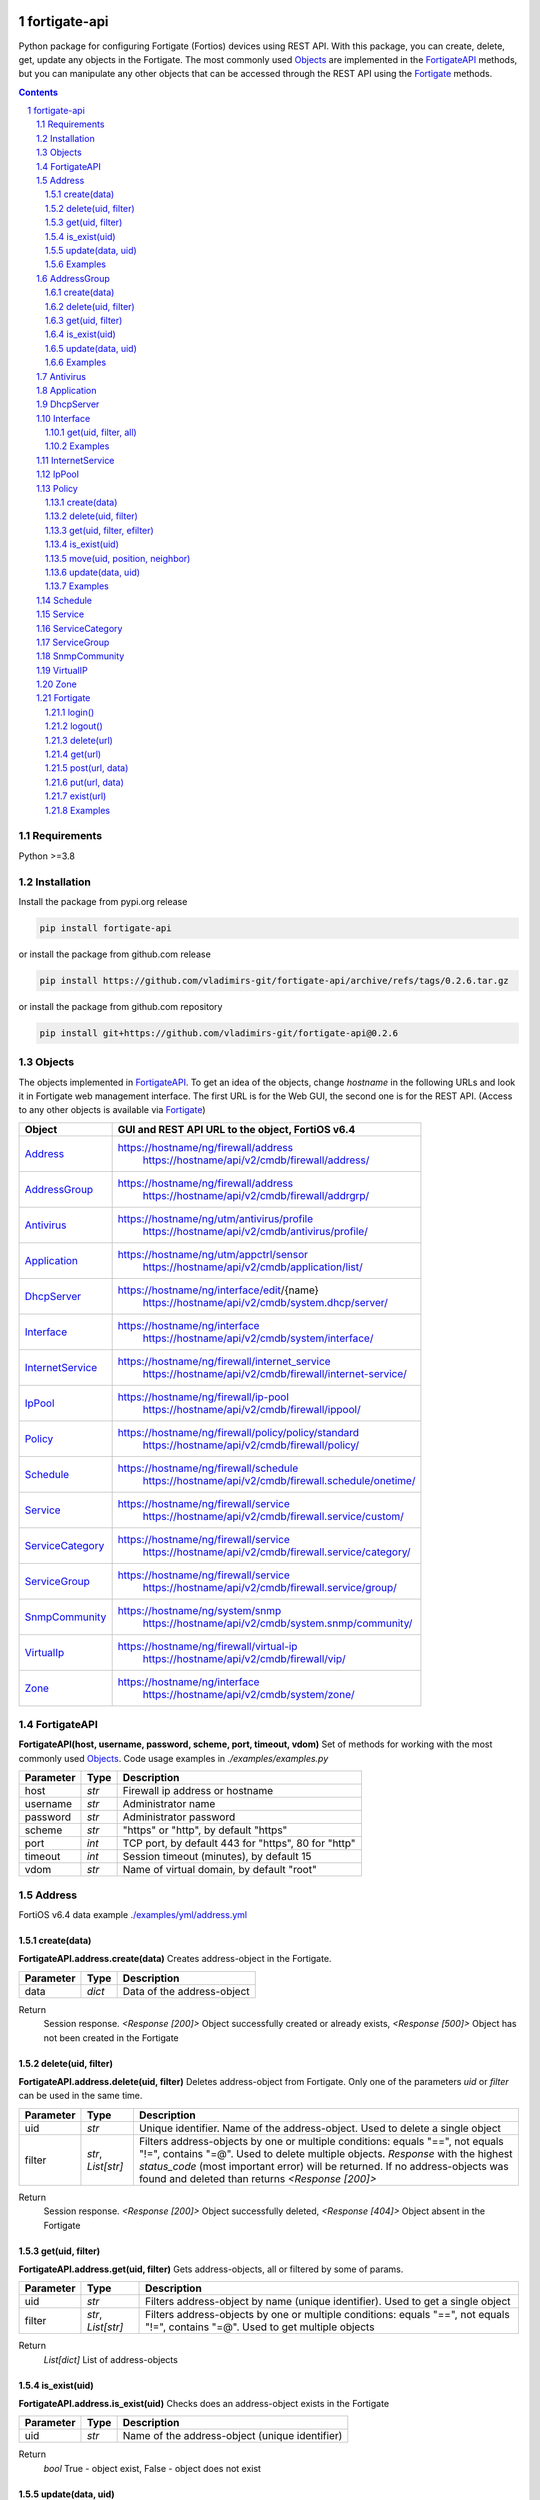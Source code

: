 

.. image:: https://img.shields.io/pypi/v/fortigate-api.svg
   :target: https://pypi.python.org/pypi/fortigate-api
.. image:: https://img.shields.io/pypi/pyversions/fortigate-api.svg
   :target: https://pypi.python.org/pypi/fortigate-api

fortigate-api
=============

Python package for configuring Fortigate (Fortios) devices using REST API.
With this package, you can create, delete, get, update any objects in the Fortigate.
The most commonly used `Objects`_ are implemented in the `FortigateAPI`_ methods, but you can
manipulate any other objects that can be accessed through the REST API using the `Fortigate`_ methods.

.. contents::

.. sectnum::


Requirements
------------

Python >=3.8


Installation
------------

Install the package from pypi.org release

.. code:: bash

    pip install fortigate-api

or install the package from github.com release

.. code:: bash

    pip install https://github.com/vladimirs-git/fortigate-api/archive/refs/tags/0.2.6.tar.gz

or install the package from github.com repository

.. code:: bash

    pip install git+https://github.com/vladimirs-git/fortigate-api@0.2.6


Objects
-------
The objects implemented in `FortigateAPI`_.
To get an idea of the objects, change *hostname* in the following URLs and
look it in Fortigate web management interface.
The first URL is for the Web GUI, the second one is for the REST API.
(Access to any other objects is available via `Fortigate`_)

=================== ================================================================================
Object              GUI and REST API URL to the object, FortiOS v6.4
=================== ================================================================================
`Address`_          https://hostname/ng/firewall/address
					https://hostname/api/v2/cmdb/firewall/address/
`AddressGroup`_     https://hostname/ng/firewall/address
					https://hostname/api/v2/cmdb/firewall/addrgrp/
`Antivirus`_        https://hostname/ng/utm/antivirus/profile
					https://hostname/api/v2/cmdb/antivirus/profile/
`Application`_      https://hostname/ng/utm/appctrl/sensor
					https://hostname/api/v2/cmdb/application/list/
`DhcpServer`_       https://hostname/ng/interface/edit/{name}
					https://hostname/api/v2/cmdb/system.dhcp/server/
`Interface`_        https://hostname/ng/interface
					https://hostname/api/v2/cmdb/system/interface/
`InternetService`_  https://hostname/ng/firewall/internet_service
					https://hostname/api/v2/cmdb/firewall/internet-service/
`IpPool`_           https://hostname/ng/firewall/ip-pool
					https://hostname/api/v2/cmdb/firewall/ippool/
`Policy`_           https://hostname/ng/firewall/policy/policy/standard
					https://hostname/api/v2/cmdb/firewall/policy/
`Schedule`_         https://hostname/ng/firewall/schedule
					https://hostname/api/v2/cmdb/firewall.schedule/onetime/
`Service`_          https://hostname/ng/firewall/service
					https://hostname/api/v2/cmdb/firewall.service/custom/
`ServiceCategory`_  https://hostname/ng/firewall/service
					https://hostname/api/v2/cmdb/firewall.service/category/
`ServiceGroup`_     https://hostname/ng/firewall/service
					https://hostname/api/v2/cmdb/firewall.service/group/
`SnmpCommunity`_    https://hostname/ng/system/snmp
					https://hostname/api/v2/cmdb/system.snmp/community/
`VirtualIp`_        https://hostname/ng/firewall/virtual-ip
					https://hostname/api/v2/cmdb/firewall/vip/
`Zone`_             https://hostname/ng/interface
					https://hostname/api/v2/cmdb/system/zone/
=================== ================================================================================


FortigateAPI
------------
**FortigateAPI(host, username, password, scheme, port, timeout, vdom)**
Set of methods for working with the most commonly used `Objects`_.
Code usage examples in *./examples/examples.py*

=============== ======= ============================================================================
Parameter        Type    Description
=============== ======= ============================================================================
host            *str*   Firewall ip address or hostname
username        *str*   Administrator name
password        *str*   Administrator password
scheme          *str*   "https" or "http", by default "https"
port            *int*   TCP port, by default 443 for "https", 80 for "http"
timeout         *int*   Session timeout (minutes), by default 15
vdom            *str*   Name of virtual domain, by default "root"
=============== ======= ============================================================================



Address
-------
FortiOS v6.4 data example `./examples/yml/address.yml`_


create(data)
............
**FortigateAPI.address.create(data)**
Creates address-object in the Fortigate.

=============== ======= ============================================================================
Parameter       Type    Description
=============== ======= ============================================================================
data            *dict*  Data of the address-object
=============== ======= ============================================================================

Return
	Session response. *<Response [200]>* Object successfully created or already exists, *<Response [500]>* Object has not been created in the Fortigate


delete(uid, filter)
...................
**FortigateAPI.address.delete(uid, filter)**
Deletes address-object from Fortigate.
Only one of the parameters *uid* or *filter* can be used in the same time.

=============== =================== ================================================================
Parameter       Type                Description
=============== =================== ================================================================
uid             *str*               Unique identifier. Name of the address-object. Used to delete a single object
filter          *str*, *List[str]*  Filters address-objects by one or multiple conditions: equals "==", not equals "!=", contains "=@". Used to delete multiple objects. *Response* with the highest *status_code* (most important error) will be returned. If no address-objects was found and deleted than returns *<Response [200]>*
=============== =================== ================================================================

Return
	Session response. *<Response [200]>* Object successfully deleted, *<Response [404]>* Object absent in the Fortigate


get(uid, filter)
................
**FortigateAPI.address.get(uid, filter)**
Gets address-objects, all or filtered by some of params.

=============== =================== ================================================================
Parameter       Type                Description
=============== =================== ================================================================
uid             *str*               Filters address-object by name (unique identifier). Used to get a single object
filter          *str*, *List[str]*  Filters address-objects by one or multiple conditions: equals "==", not equals "!=", contains "=@". Used to get multiple objects
=============== =================== ================================================================

Return
    *List[dict]* List of address-objects


is_exist(uid)
.............
**FortigateAPI.address.is_exist(uid)**
Checks does an address-object exists in the Fortigate

=============== ======= ============================================================================
Parameter       Type    Description
=============== ======= ============================================================================
uid             *str*   Name of the address-object (unique identifier)
=============== ======= ============================================================================

Return
    *bool* True - object exist, False - object does not exist


update(data, uid)
.................
**FortigateAPI.address.update(data, uid)**
Updates address-object in the Fortigate

=============== ======= ============================================================================
Parameter       Type    Description
=============== ======= ============================================================================
data            *dict*  Data of the address-object
uid             *str*   Name of the address-object, taken from the `uid` parameter or from data["name"]
=============== ======= ============================================================================

Return
    Session response. *<Response [200]>* Object successfully updated, *<Response [404]>* Object has not been updated


Examples
........
Examples Address `./examples/address.py`_

- Creates address in the Fortigate
- Gets all addresses from Fortigate
- Gets filtered address by name (unique identifier)
- Filters address by operator *equals* "=="
- Filters address by operator *contains* "=@"
- Filters address by operator *not equals* "!="
- Updates address data in the Fortigate
- Checks for presence of address in the Fortigate
- Deletes address from Fortigate by name
- Deletes addresses from Fortigate by filter
- Checks for absence of address in the Fortigate

.. code:: python

    from pprint import pprint

    from fortigate_api import FortigateAPI

    fgt = FortigateAPI(host="host", username="username", password="password")
    fgt.login()

    # Create Address
    data = {"name": "ADDRESS",
            "obj-type": "ip",
            "subnet": "127.0.0.100 255.255.255.252",
            "type": "ipmask"}
    response = fgt.address.create(data=data)
    print("address.create", response)  # address.create <Response [200]>

    print("\nGets all addresses from Fortigate")
    addresses = fgt.address.get()
    print(f"addresses count={len(addresses)}")  # addresses count=1727

    print("\nGets filtered address by name (unique identifier)")
    addresses = fgt.address.get(uid="ADDRESS")
    pprint(addresses)
    #  [{"comment": "",
    #    "name": "ADDRESS",
    #    "subnet": "127.0.0.100 255.255.255.252",
    #    "uuid": "a386e4b0-d6cb-51ec-1e28-01e0bc0de43c",
    #    ...
    #    }]

    print("\nFilters address by operator equals \"==\"")
    addresses = fgt.address.get(filter="name==ADDRESS")
    print(f"addresses count={len(addresses)}")  # addresses count=1

    print("\nFilters address by operator contains \"=@\"")
    addresses = fgt.address.get(filter="subnet=@127.0")
    print(f"addresses count={len(addresses)}")  # addresses count=4

    print("\nFilters address by operator not equals \"!=\"")
    addresses = fgt.address.get(filter="name!=ADDRESS")
    print(f"addresses count={len(addresses)}")  # addresses count=1726

    print("\nFilters address by multiple conditions")
    addresses = fgt.address.get(filter=["subnet=@127.0", "type==ipmask"])
    print(f"addresses count={len(addresses)}")  # addresses count=1

    print("\nUpdates address data in the Fortigate")
    data = dict(name="ADDRESS", subnet="127.0.0.255 255.255.255.255", color=6)
    response = fgt.address.update(uid="ADDRESS", data=data)
    print("address.update", response, response.ok)  # address.update <Response [200]> True

    print("\nChecks for presence of address in the Fortigate")
    response = fgt.address.is_exist(uid="ADDRESS")
    print("address.is_exist", response)  # address.is_exist True

    print("\nDeletes address from Fortigate by name")
    response = fgt.address.delete(uid="ADDRESS")
    print("address.delete", response, response.ok)  # address.delete <Response [200]> True

    print("\nDeletes addresses: ADDRESS, FIREWALL_AUTH_PORTAL_ADDRESS from Fortigate by filter. "
          "Returns <Response [500]> because FIREWALL_AUTH_PORTAL_ADDRESS cannot be deleted")
    response = fgt.address.delete(filter="name=@ADDRESS")
    print("address.delete", response, response.ok)  # address.delete <Response [500]> False

    print("\nChecks for absence of address in the Fortigate")
    response = fgt.address.is_exist(uid="ADDRESS")
    print("address.is_exist", response)  # address.is_exist False

    fgt.logout()



AddressGroup
------------
FortiOS v6.4 data example `./examples/yml/address_group.yml`_


create(data)
............
**FortigateAPI.address_group.create(data)**
Creates address-group-object in the Fortigate

=============== ======= ============================================================================
Parameter       Type    Description
=============== ======= ============================================================================
data            *dict*  Data of the address-group-object
=============== ======= ============================================================================

Return
    Session response. *<Response [200]>* Object successfully created or already exists, *<Response [500]>* Object has not been created in the Fortigate


delete(uid, filter)
...................
**FortigateAPI.address_group.delete(uid, filter)**
Deletes address-group-object from Fortigate
Only one of the parameters *uid* or *filter* can be used in the same time.

=============== =================== ================================================================
Parameter       Type                Description
=============== =================== ================================================================
uid             *str*               Name of the address-group-object (unique identifier). Used to delete a single object
filter          *str*, *List[str]*  Filters address-group-objects by one or multiple conditions: equals "==", not equals "!=", contains "=@". Used to delete multiple objects. *Response* with the highest *status_code* (most important error) will be returned. If no address-objects was found and deleted than returns *<Response [200]>*
=============== =================== ================================================================

Return
    Session response. *<Response [200]>* Object successfully deleted, *<Response [404]>* Object absent in the Fortigate


get(uid, filter)
................
**FortigateAPI.address_group.get(uid, filter)**
Gets address-group-objects, all or filtered by some of params.

=============== =================== ================================================================
Parameter       Type                Description
=============== =================== ================================================================
uid             *str*               Filters address-group-object by name (unique identifier). Used to get a single object
filter          *str*, *List[str]*  Filters address-group-objects by one or multiple conditions: equals "==", not equals "!=", contains "=@". Used to get multiple objects
=============== =================== ================================================================

Return
    *List[dict]* List of address-group-objects


is_exist(uid)
.............
**FortigateAPI.address_group.is_exist(uid)**
Checks does an address-group-object exists in the Fortigate

=============== ======= ============================================================================
Parameter       Type    Description
=============== ======= ============================================================================
uid             *str*   Name of the address-group-object (unique identifier)
=============== ======= ============================================================================

Return
    *bool* True - object exist, False - object does not exist


update(data, uid)
.................
**FortigateAPI.address_group.update(data, uid)**
Updates address-group-object in the Fortigate

=============== ======= ============================================================================
Parameter       Type    Description
=============== ======= ============================================================================
data            *dict*  Data of the address-group-object
uid             *str*   Name of the address-group-object, taken from the `uid` parameter or from data["name"]
=============== ======= ============================================================================

Return
    Session response. *<Response [200]>* Object successfully updated, *<Response [404]>* Object has not been updated


Examples
........
Examples AddressGroup `./examples/address_group.py`_

- Creates address-group in the Fortigate
- Gets all address-groups from Fortigate
- Gets filtered address-group by name (unique identifier)
- Filters address-group by operator *equals* "=="
- Filters address-group by operator *contains* "=@"
- Filters address-group by operator *not equals* "!="
- Updates address-group data in the Fortigate
- Checks for presence of address-group in the Fortigate
- Deletes address-group from Fortigate by name
- Deletes address-groups from Fortigate by filter
- Checks for absence of address-group in the Fortigate

.. code:: python

    from pprint import pprint

    from fortigate_api import FortigateAPI

    fgt = FortigateAPI(host="host", username="username", password="password")
    fgt.login()

    print("\nCreates address and address-group in the Fortigate")
    data = {"name": "ADDRESS",
            "obj-type": "ip",
            "subnet": "127.0.0.100 255.255.255.255",
            "type": "ipmask"}
    response = fgt.address.create(data=data)
    print("address.create", response)  # address.create <Response [200]>
    data = {"name": "ADDR_GROUP", "member": [{"name": "ADDRESS"}]}
    response = fgt.address_group.create(data=data)
    print("address_group.creat", response)  # address_group.creat <Response [200]>

    print("\nGets all address-groups from Fortigate")
    address_groups = fgt.address_group.get()
    print(f"address_groups count={len(address_groups)}")  # address_groups count=115

    print("\nGets filtered address_group by name (unique identifier)")
    address_groups = fgt.address_group.get(uid="ADDR_GROUP")
    pprint(address_groups)
    #  [{"comment": "",
    #    "name": "ADDR_GROUP",
    #    "member": [{"name": "ADDRESS", "q_origin_key": "ADDRESS"}],
    #    "uuid": "d346aeca-d76a-51ec-7005-541cf3b816f5",
    #    ...
    #    }]

    print("\nFilters address_group by operator equals \"==\"")
    address_groups = fgt.address_group.get(filter="name==ADDR_GROUP")
    print(f"address_groups count={len(address_groups)}")  # address_groups count=1

    print("\nFilters address_group by operator contains \"=@\"")
    address_groups = fgt.address_group.get(filter="name=@MS")
    print("address_groups count", len(address_groups))  # address_groups count 6

    print("\nFilters address_group by operator not equals \"!=\"")
    address_groups = fgt.address_group.get(filter="name!=ADDR_GROUP")
    print(f"address_groups count={len(address_groups)}")  # address_groups count=114

    print("\nFilters address_group by multiple conditions")
    address_groups = fgt.address_group.get(filter=["name=@MS", "color==6"])
    print(f"address_groups count={len(address_groups)}")  # address_groups count=2

    print("\nUpdates address_group data in the Fortigate")
    data = dict(name="ADDR_GROUP", color=6)
    response = fgt.address_group.update(uid="ADDR_GROUP", data=data)
    print("address_group.update", response)  # address_group.update <Response [200]>

    print("\nChecks for presence of address_group in the Fortigate")
    response = fgt.address_group.is_exist(uid="ADDR_GROUP")
    print("address_group.is_exist", response)  # address_group.is_exist True

    print("\nDeletes address_group from Fortigate by name")
    response = fgt.address_group.delete(uid="ADDR_GROUP")
    print("address_group.delete", response)  # address_group.delete <Response [200]>

    print("\nDeletes address_groups by filter by filter")
    response = fgt.address_group.delete(filter="name=@ADDR_GROUP")
    print("address_group.delete", response)  # address_group.delete <Response [200]>

    print("\nDeletes address object")
    response = fgt.address.delete(uid="ADDRESS")
    print("address.delete", response)  # address.delete <Response [200]>

    print("\nChecks for absence of address_group in the Fortigate")
    response = fgt.address_group.is_exist(uid="ADDR_GROUP")
    print("address_group.is_exist", response)  # address_group.is_exist False

    fgt.logout()



Antivirus
---------
**Antivirus** object has the same parameters and methods as `Address`_

FortiOS v6.4 data example `./examples/yml/antivirus.yml`_

**FortigateAPI.antivirus.create(data)**

**FortigateAPI.antivirus.delete(uid, filter)**

**FortigateAPI.antivirus.get(uid, filter)**

**FortigateAPI.antivirus.is_exist(uid)**

**FortigateAPI.antivirus.update(data, uid)**



Application
-----------
**Application** object has the same parameters and methods as `Address`_

FortiOS v6.4 data example `./examples/yml/application.yml`_

**FortigateAPI.application.create(data)**

**FortigateAPI.application.delete(uid, filter)**

**FortigateAPI.application.get(uid, filter)**

**FortigateAPI.application.is_exist(uid)**

**FortigateAPI.antivirus.update(data, uid)**



DhcpServer
----------
**DhcpServer** object has the same parameters and methods as `Address`_

FortiOS v6.4 data example `./examples/yml/dhcp_server.yml`_

**FortigateAPI.dhcp_server.create(data)** Note, in Fortigate is possible to create multiple DHCP servers with the same settings, you need control duplicates

**FortigateAPI.dhcp_server.delete(uid, filter)**

**FortigateAPI.dhcp_server.get(uid, filter)**

**FortigateAPI.dhcp_server.is_exist(uid)**

**FortigateAPI.dhcp_server.update(data, uid)**

Examples `./examples/dhcp_server.py`_



Interface
---------
**Interface** object has the same parameters and methods as `Address`_

FortiOS v6.4 data example `./examples/yml/interface.yml`_

**FortigateAPI.interface.create(data)**

**FortigateAPI.interface.delete(uid, filter)**

get(uid, filter, all)
.....................
**FortigateAPI.interface.get(uid, filter, all)**
Gets interface-objects in specified vdom, all or filtered by some of params.

=============== =================== ================================================================
Parameter       Type                Description
=============== =================== ================================================================
uid             *str*               Filters address-object by name (unique identifier). Used to get a single object
filter          *str*, *List[str]*  Filters address-objects by one or multiple conditions: equals "==", not equals "!=", contains "=@". Used to get multiple objects
all             *bool*              Gets all interface-objects from all vdom
=============== =================== ================================================================

Return
    *List[dict]* List of interface-objects

**FortigateAPI.interface.is_exist(uid)**

**FortigateAPI.interface.update(data, uid)**


Examples
........
Examples Interface `./examples/interface.py`_

- Gets all interfaces in vdom "root" from Fortigate
- Gets filtered interface by name (unique identifier)
- Filters interface by operator *equals* "=="
- Filters interface by operator contains "=@"
- Filters interface by operator *not equals* "!="
- Filters interface by multiple conditions
- Updates interface data in the Fortigate
- Checks for presence of interface in the Fortigate
- Gets all interfaces in vdom "VDOM"

.. code:: python

    from pprint import pprint

    from fortigate_api import FortigateAPI

    fgt = FortigateAPI(host="host", username="username", password="password")
    fgt.login()

    print("\nGets all interfaces in vdom \"root\" from Fortigate")
    interfaces = fgt.interface.get()
    print(f"interfaces count={len(interfaces)}")  # interfaces count=21

    print("\nGets filtered interface by name (unique identifier)")
    interfaces = fgt.interface.get(uid="dmz")
    pprint(interfaces)
    #  [{"name": "dmz",
    #    "ip": "0.0.0.0 0.0.0.0",
    #    ...
    #    }]

    print("\nFilters interface by operator equals \"==\"")
    interfaces = fgt.interface.get(filter="name==dmz")
    print(f"interfaces count={len(interfaces)}")  # interfaces count=1

    print("\nFilters interface by operator contains \"=@\"")
    interfaces = fgt.interface.get(filter="name=@wan")
    print(f"interfaces count={len(interfaces)}")  # interfaces count=2

    print("\nFilters interface by operator not equals \"!=\"")
    interfaces = fgt.interface.get(filter="name!=dmz")
    print(f"interfaces count={len(interfaces)}")  # interfaces count=20

    print("\nFilters interface by multiple conditions")
    interfaces = fgt.interface.get(filter=["allowaccess=@ping", "detectprotocol==ping"])
    print(f"interfaces count={len(interfaces)}")  # interfaces count=8

    print("\nUpdates interface data in the Fortigate")
    data = dict(name="dmz", description="dmz")
    response = fgt.interface.update(uid="dmz", data=data)
    print("interface.update", response)  # interface.update <Response [200]>

    print("\nChecks for presence of interface in the Fortigate")
    response = fgt.interface.is_exist(uid="dmz")
    print("interface.is_exist", response)  # interface.is_exist True

    print("\nChanges virtual domain to \"VDOM\" and gets all interfaces inside this vdom")
    fgt.fgt.vdom = "VDOM"
    print(f"{fgt!r}")  # Fortigate(host='host', username='username', password='********', vdom='VDOM')
    print(fgt.vdom)  # VDOM
    interfaces = fgt.interface.get()
    print(f"interfaces count={len(interfaces)}")  # interfaces count=0

    print("\nChanges virtual domain to \"root\"")
    fgt.vdom = "root"
    print(f"{fgt!r}")  # Fortigate(host='host', username='username', password='********')
    print(fgt.vdom)  # root

    fgt.logout()



InternetService
---------------
**InternetService** object has the same parameters and methods as `Address`_

FortiOS v6.4 data example `./examples/yml/internet_service.yml`_

**FortigateAPI.internet_service.create(data)**

**FortigateAPI.internet_service.delete(uid, filter)**

**FortigateAPI.internet_service.get(uid, filter)**

**FortigateAPI.internet_service.is_exist(uid)**

**FortigateAPI.internet_service.update(data, uid)**



IpPool
------
**IpPool** object has the same parameters and methods as `Address`_

FortiOS v6.4 data example `./examples/yml/ip_pool.yml`_

**FortigateAPI.ip_pool.create(data)**

**FortigateAPI.ip_pool.delete(uid, filter)**

**FortigateAPI.ip_pool.get(uid, filter)**

**FortigateAPI.ip_pool.is_exist(uid)**

**FortigateAPI.ip_pool.update(data, uid)**



Policy
------
FortiOS v6.4 data example `./examples/yml/policy.yml`_

create(data)
............
**FortigateAPI.policy.create(data)**
Creates policy-object in the Fortigate

=============== ======= ============================================================================
Parameter       Type    Description
=============== ======= ============================================================================
data            *dict*  Data of the policy-object
=============== ======= ============================================================================

Return
    Session response. *<Response [200]>* Object successfully created or already exists, *<Response [500]>* Object has not been created in the Fortigate


delete(uid, filter)
...................
Deletes policy-object from Fortigate
Only one of the parameters *uid* or *filter* can be used in the same time.

=============== =================== ================================================================
Parameter       Type                Description
=============== =================== ================================================================
uid             *str*, *int*        Identifier of the policy-object. Used to delete a single object
filter          *str*, *List[str]*  Filters policy-objects by one or multiple conditions: equals "==", not equals "!=", contains "=@". Used to delete multiple objects. *Response* with the highest *status_code* (most important error) will be returned. If no address-objects was found and deleted than returns *<Response [200]>*
=============== =================== ================================================================

Return
    Session response. *<Response [200]>* Object successfully deleted, *<Response [404]>* Object absent in the Fortigate


get(uid, filter, efilter)
.........................
**FortigateAPI.policy.get(uid, filter)**
Gets policy-objects, all or filtered by some of params.
Only one of the parameters *uid* or *filter* can be used in the same time.
The parameter *efilter* can be combined with "srcaddr", "srcaddr", *filter*

=============== =================== ================================================================
Parameter       Type                Description
=============== =================== ================================================================
uid             *str*, *int*        Filters policy-object by policyid (unique identifier). Used to get a single object
filter          *str*, *List[str]*  Filters policy-objects by one or multiple conditions: equals "==", not equals "!=", contains "=@". Used to get multiple objects
efilter         *str*, *List[str]*  Extended filter: "srcaddr", "dstaddr" by condition: equals "==", not equals "!=",  supernets ">=", subnets "<=". Using this option, you can search for rules by subnets and supernets that are configured in Addresses and AddressGroups. See the examples for details.
=============== =================== ================================================================

Return
    *List[dict]* List of policy-objects

is_exist(uid)
.............
**FortigateAPI.policy.is_exist(uid)** Checks does an policy-object exists in the Fortigate

=============== =================== ================================================================
Parameter       Type                Description
=============== =================== ================================================================
uid             *str*, *int*        Identifier of the policy-object
=============== =================== ================================================================

Return
    *bool* True - object exist, False - object does not exist

move(uid, position, neighbor)
.............................
**FortigateAPI.policy.move(uid, position, neighbor)** Move policy to before/after other neighbor-policy

=============== =================== ================================================================
Parameter       Type                Description
=============== =================== ================================================================
uid             *str*, *int*        Identifier of policy being moved
position        *str*               "before" or "after" neighbor
neighbor        *str*, *int*        Policy will be moved near to this neighbor-policy
=============== =================== ================================================================

Return
    Session response. *<Response [200]>* Policy successfully moved, *<Response [500]>* Policy has not been moved

update(data, uid)
.................
**FortigateAPI.policy.update(data, uid)** Updates policy-object in the Fortigate

=============== ======= ============================================================================
Parameter       Type    Description
=============== ======= ============================================================================
data            *dict*  Data of the policy-object
uid             *int*   Policyid of the policy-object, taken from the `uid` parameter or from data["policyid"]
=============== ======= ============================================================================

Return
    Session response. *<Response [200]>* Object successfully updated, *<Response [404]>* Object has not been updated

Examples
........
Examples Policy `./examples/policy.py`_

- Creates policy in the Fortigate
- Gets all policies from Fortigate
- Gets filtered policy by policyid (unique identifier)
- Filters policies by name, by operator *equals* "=="
- Filters policies by operator *contains* "=@"
- Filters policies by operator *not equals* "!="
- Updates policy data in the Fortigate
- Checks for presence of policy in the Fortigate
- Gets all policies with destination address == "192.168.1.2/32"
- Deletes policy from Fortigate by policyid (unique identifier)
- Deletes policies from Fortigate by filter (by name)
- Checks for absence of policy in the Fortigate

.. code:: python

    from pprint import pprint

    from fortigate_api import FortigateAPI

    fgt = FortigateAPI(host="host", username="username", password="password")
    fgt.login()

    print("\nCreates policy in the Fortigate")
    data = dict(
        name="POLICY",
        status="enable",
        action="accept",
        srcintf=[{"name": "any"}],
        dstintf=[{"name": "any"}],
        srcaddr=[{"name": "all"}],
        dstaddr=[{"name": "all"}],
        service=[{"name": "ALL"}],
        schedule="always",
    )
    response = fgt.policy.create(data=data)
    print("policy.create", response)  # policy.create <Response [200]>

    print("\nGets all policies from Fortigate")
    policies = fgt.policy.get()
    print(f"policies count={len(policies)}")  # policies count=244

    print("\nGets filtered policy by policyid (unique identifier)")
    policies = fgt.policy.get(uid="POLICY")
    pprint(policies)
    #  [{"name": "POLICY",
    #    "policyid": 323,
    #    "uuid": "521390dc-d771-51ec-9dc2-32467e1bc561",
    #    ...
    #    }]

    print("\nFilters policies by name, by operator equals \"==\"")
    policies = fgt.policy.get(filter="name==POLICY")
    print(f"policies count={len(policies)}")  # policies count=1
    policyid = policies[0]["policyid"]
    print("policyid", policyid)  # policyid 323

    print("\nFilters policies by operator contains \"=@\"")
    policies = fgt.policy.get(filter="name=@POL")
    print(f"policies count={len(policies)}")  # policies count=6

    print("\nFilters policies by operator not equals \"!=\"")
    policies = fgt.policy.get(filter="name!=POLICY")
    print(f"policies count={len(policies)}")  # policies count=243

    print("\nFilters policies by multiple conditions")
    policies = fgt.policy.get(filter=["name=@POL", "color==6"])
    print(f"policies count={len(policies)}")  # policies count=2

    print("\nUpdates policy data in the Fortigate")
    data = dict(policyid=policyid, status="disable")
    response = fgt.policy.update(uid="POLICY", data=data)
    print("policy.update", response)  # policy.update <Response [200]>

    print("\nChecks for presence of policy in the Fortigate")
    response = fgt.policy.is_exist(uid=policyid)
    print("policy.is_exist", response)  # policy.is_exist True

    print("\nGets all policies with destination address == \"192.168.1.2/32\"")
    policies = []
    addresses = fgt.address.get(filter="subnet==192.168.1.2 255.255.255.255")
    for policy in fgt.policy.get():
        dstaddr = [d["name"] for d in policy["dstaddr"]]
        for address in addresses:
            if address["name"] in dstaddr:
                policies.append(policy)
    print(f"policies count={len(policies)}")  # policies count=2

    print("\nMoves policy to top")
    neighbor = fgt.policy.get()[0]
    response = fgt.policy.move(uid=policyid, position="before", neighbor=neighbor["policyid"])
    print("policy.move", response, response.ok)  # policy.move <Response [200]> False

    print("\nDeletes policy from Fortigate by policyid (unique identifier)")
    response = fgt.policy.delete(uid=policyid)
    print("policy.delete", response, response.ok)  # policy.delete <Response [200]> True

    print("\nDeletes policies from Fortigate by filter (by name)")
    response = fgt.policy.delete(filter="name==POLICY")
    print("policy.delete", response, response.ok)  # policy.delete <Response [200]> True

    print("\nChecks for absence of policy in the Fortigate")
    response = fgt.policy.is_exist(uid=policyid)
    print("policy.is_exist", response)  # policy.is_exist False

    fgt.logout()


Examples Policy Extended Filter `./examples/policy_extended_filter.py`_

- Gets the rules where source prefix is equals 127.0.1.0/30
- Gets the rules where source prefix is not equals 127.0.1.0/30
- Gets the rules where source addresses are in subnets of 127.0.1.0/24
- Gets the rules where source prefixes are supernets of address 127.0.1.1/32
- Gets the rules where source prefix are equals 127.0.1.0/30 and destination prefix are equals 127.0.2.0/30
- Delete policy, address-group, addresses from Fortigate (order is important)

.. code:: python

    from pprint import pprint

    from fortigate_api import FortigateAPI, Fortigate

    fgt = FortigateAPI(host="host", username="username", password="password")
    fgt.login()

    print("\nCreates address and address_group in the Fortigate")
    data = {"name": "ADDRESS1",
            "obj-type": "ip",
            "subnet": "127.0.1.0 255.255.255.252",
            "type": "ipmask"}
    response = fgt.address.create(data=data)
    print("address.create", response)  # post <Response [200]>
    data = {"name": "ADDRESS2",
            "obj-type": "ip",
            "subnet": "127.0.2.0 255.255.255.252",
            "type": "ipmask"}
    response = fgt.address.create(data=data)
    print("address.create", response)  # post <Response [200]>
    data = {"name": "ADDR_GROUP", "member": [{"name": "ADDRESS2"}]}
    response = fgt.address_group.create(data=data)
    print("address_group.create", response)  # post <Response [200]>

    print("\nCreates policy in the Fortigate")
    data = dict(
        name="POLICY",
        status="enable",
        action="accept",
        srcintf=[{"name": "any"}],
        dstintf=[{"name": "any"}],
        srcaddr=[{"name": "ADDRESS1"}],
        dstaddr=[{"name": "ADDR_GROUP"}],
        service=[{"name": "ALL"}],
        schedule="always",
    )
    response = fgt.policy.create(data=data)
    print("policy.create", response)  # post <Response [200]>

    print("\nGets the rules where source prefix is equals 127.0.1.0/30")
    efilter = "srcaddr==127.0.1.0/30"
    policies = fgt.policy.get(efilter=efilter)
    print(f"{efilter=}", len(policies))  # efilter='srcaddr==127.0.1.0/30' 1

    print("\nGets the rules where source prefix is not equals 127.0.1.0/30")
    efilter = "srcaddr!=127.0.1.0/30"
    policies = fgt.policy.get(efilter=efilter)
    print(f"{efilter=}", len(policies))  # efilter='srcaddr!=127.0.1.0/30' 35

    print("\nGets the rules where source addresses are in subnets of 127.0.1.0/24")
    efilter = "srcaddr<=127.0.1.0/24"
    policies = fgt.policy.get(efilter=efilter)
    print(f"{efilter=}", len(policies))  # efilter='srcaddr<=127.0.1.0/24' 1

    print("\nGets the rules where source prefixes are supernets of address 127.0.1.1/32")
    efilter = "srcaddr>=127.0.1.1/32"
    policies = fgt.policy.get(efilter=efilter)
    print(f"{efilter=}", len(policies))  # efilter='srcaddr>=127.0.1.1/32' 7

    print("\nGets the rules where source prefix are equals 127.0.1.0/30 and")
    print("\ndestination prefix are equals 127.0.2.0/30")
    efilters = ["srcaddr==127.0.1.0/30", "dstaddr==127.0.2.0/30"]
    policies = fgt.policy.get(efilter=efilters)
    print(f"{efilters=}", len(policies))
    print("\nefilters=['srcaddr==127.0.1.0/30', 'dstaddr==127.0.2.0/30'] 1")

    print("\nDelete policy, address-group, addresses from Fortigate (order is important)")
    response = fgt.address.delete(uid="ADDRESS1")
    print("address.delete", response.ok)  # address.delete <Response [200]>
    response = fgt.policy.delete(filter="name==POLICY")
    print("policy.delete", response.ok)  # policy.delete <Response [200]>
    response = fgt.address_group.delete(uid="ADDR_GROUP")
    print("address_group.delete", response.ok)  # address_group.delete <Response [200]>
    response = fgt.address.delete(uid="ADDRESS1")
    print("address.delete", response.ok)  # address.delete <Response [200]>
    response = fgt.address.delete(uid="ADDRESS2")
    print("address.delete", response.ok)  # address.delete <Response [200]>

    fgt.logout()



Schedule
--------
**Schedule** object has the same parameters and methods as `Address`_

FortiOS v6.4 data example `./examples/yml/schedule.yml`_

**FortigateAPI.schedule.create(data)**

**FortigateAPI.schedule.delete(uid, filter)**

**FortigateAPI.schedule.get(uid, filter)**

**FortigateAPI.schedule.is_exist(uid)**

**FortigateAPI.schedule.update(data, uid)**



Service
-------
**Service** object has the same parameters and methods as `Address`_

FortiOS v6.4 data example `./examples/yml/service.yml`_

**FortigateAPI.service.create(data)**

**FortigateAPI.service.delete(uid, filter)**

**FortigateAPI.service.get(uid, filter)**

**FortigateAPI.service.is_exist(uid)**

**FortigateAPI.service.update(data, uid)**



ServiceCategory
---------------
**ServiceCategory** object has the same parameters and methods as `Address`_

FortiOS v6.4 data example `./examples/yml/service_category.yml`_

**FortigateAPI.service_category.create(data)**

**FortigateAPI.service_category.delete(uid, filter)**

**FortigateAPI.service_category.get(uid, filter)**

**FortigateAPI.service_category.is_exist(uid)**

**FortigateAPI.service_category.update(data, uid)**



ServiceGroup
------------
**ServiceGroup** object has the same parameters and methods as `Address`_

FortiOS v6.4 data example `./examples/yml/service_group.yml`_

**FortigateAPI.service_group.create(data)**

**FortigateAPI.service_group.delete(uid, filter)**

**FortigateAPI.service_group.get(uid, filter)**

**FortigateAPI.service_group.is_exist(uid)**

**FortigateAPI.service_group.update(data, uid)**



SnmpCommunity
-------------
**SnmpCommunity**

FortiOS v6.4 data example `./examples/yml/snmp_community.yml`_

**FortigateAPI.snmp_community.create(data)**

**FortigateAPI.snmp_community.delete(uid, filter)**

**FortigateAPI.snmp_community.get(uid, filter)**

**FortigateAPI.snmp_community.is_exist(uid)**

**FortigateAPI.snmp_community.update(data, uid)**
Updates snmp-community-object in the Fortigate

=============== ======= ============================================================================
Parameter       Type    Description
=============== ======= ============================================================================
data            *dict*  Data of the snmp-community-object
uid             *str*   Name of the snmp-community-object, taken from the `uid` parameter or from data["id"]
=============== ======= ============================================================================

Return
    Session response. *<Response [200]>* Object successfully updated, *<Response [404]>* Object has not been updated

Examples `./examples/snmp_community.py`_



VirtualIP
---------
**VirtualIP** object has the same parameters and methods as `Address`_

FortiOS v6.4 data example `./examples/yml/virtual_ip.yml`_

**FortigateAPI.virtual_ip.create(data)**

**FortigateAPI.virtual_ip.delete(uid, filter)**

**FortigateAPI.virtual_ip.get(uid, filter)**

**FortigateAPI.virtual_ip.is_exist(uid)**

**FortigateAPI.virtual_ip.update(data, uid)**



Zone
----
**Zone** object has the same parameters and methods as `Address`_

FortiOS v6.4 data example `./examples/yml/zone.yml`_

**FortigateAPI.zone.create(data)**

**FortigateAPI.zone.delete(uid, filter)**

**FortigateAPI.zone.get(uid, filter)**

**FortigateAPI.zone.is_exist(uid)**

**FortigateAPI.zone.update(data, uid)**



Fortigate
---------
**Fortigate(host, username, password, scheme, port, timeout, vdom)**
Firewall Connector to login and logout.
Contains generic methods for working with objects.
This object is useful for working with objects that are not implemented in `FortigateAPI`_

=============== ======= ============================================================================
Parameter       Type    Description
=============== ======= ============================================================================
host            *str*   Firewall ip address or hostname
username        *str*   Administrator name
password        *str*   Administrator password
scheme          *str*   "https" or "http", by default "https"
port            *int*   TCP port, by default 443 for "https", 80 for "http"
timeout         *int*   Session timeout (minutes), by default 15
vdom            *str*   Name of virtual domain, by default "root"
=============== ======= ============================================================================


login()
.......
**Fortigate.login()** Login to Fortigate


logout()
........
**Fortigate.logout()** Logout Fortigate


delete(url)
...........
**Fortigate.delete(url)** DELETE object from Fortigate

=============== ======= ============================================================================
Parameter       Type    Description
=============== ======= ============================================================================
url             *str*   REST API URL to the object
=============== ======= ============================================================================

Return
    Session response. *<Response [200]>* Object successfully deleted, *<Response [404]>* Object absent in the Fortigate


get(url)
........
**Fortigate.get(url)** GET object configured in the Fortigate

=============== ======= ============================================================================
Parameter       Type    Description
=============== ======= ============================================================================
url             *str*   REST API URL to the object
=============== ======= ============================================================================

Return
    *List[dict]* of the objects data


post(url, data)
...............
**Fortigate.post(url, data)** POST (create) object in the Fortigate

=============== ======= ============================================================================
Parameter       Type    Description
=============== ======= ============================================================================
url             *str*   REST API URL to the object
data            *dict*  Data of the object
=============== ======= ============================================================================

Return
    Session response. *<Response [200]>* Object successfully created or already exists, *<Response [500]>* Object has not been created or already exist in the Fortigate


put(url, data)
..............
**Fortigate.put(url, data)** PUT (update) existing object in the Fortigate

=============== ======= ============================================================================
Parameter       Type    Description
=============== ======= ============================================================================
url             *str*   REST API URL to the object
data            *dict*  Data of the object
=============== ======= ============================================================================

Return
    Session response. *<Response [200]>* Object successfully updated, *<Response [404]>* Object has not been updated


exist(url)
..........
**Fortigate.exist(url)** Check does an object exists in the Fortigate

=============== ======= ============================================================================
Parameter       Type    Description
=============== ======= ============================================================================
url             *str*   REST API URL to the object
=============== ======= ============================================================================

Return
    Session response. *<Response [200]>* Object exist, *<Response [404]>* Object does not exist


Examples
........
Examples Fortigate `./examples/fortigate.py`_

.. code:: python

    from pprint import pprint

    from fortigate_api import Fortigate

    fgt = Fortigate(host="host", username="username", password="password")
    fgt.login()

    # Creates address in the Fortigate
    data = {"name": "ADDRESS",
            "obj-type": "ip",
            "subnet": "127.0.0.100 255.255.255.252",
            "type": "ipmask"}
    response = fgt.post(url="api/v2/cmdb/firewall/address/", data=data)
    print("post", response)  # post <Response [200]>

    print("\nGets address data from Fortigate")
    addresses = fgt.get(url="api/v2/cmdb/firewall/address/")
    addresses = [d for d in addresses if d["name"] == "ADDRESS"]
    pprint(addresses)
    #  [{"comment": "",
    #    "name": "ADDRESS",
    #    "subnet": "127.0.0.100 255.255.255.252",
    #    "uuid": "a386e4b0-d6cb-51ec-1e28-01e0bc0de43c",
    #    ...
    #    }]

    print("\nUpdate address data in the Fortigate")
    data = dict(subnet="127.0.0.255 255.255.255.255")
    response = fgt.put(url="api/v2/cmdb/firewall/address/ADDRESS", data=data)
    print("put", response)  # put <Response [200]>
    addresses = fgt.get(url="api/v2/cmdb/firewall/address/")
    addresses = [d for d in addresses if d["name"] == "ADDRESS"]
    print(addresses[0]["subnet"])  # 127.0.0.255 255.255.255.255

    print("\nChecks for presence of address in the Fortigate")
    response = fgt.exist(url="api/v2/cmdb/firewall/address/ADDRESS")
    print("exist", response)  # <Response [200]>

    print("\nDeletes address from Fortigate")
    response = fgt.delete(url="api/v2/cmdb/firewall/address/ADDRESS")
    print("delete", response)  # <Response [200]>

    print("\nChecks for absence of address in the Fortigate")
    response = fgt.exist(url="api/v2/cmdb/firewall/address/ADDRESS")
    print("exist", response)  # <Response [404]>

    fgt.logout()


.. _`./examples/yml/address.yml`: ./examples/yml/address.yml
.. _`./examples/yml/address_group.yml`: ./examples/yml/address_group.yml
.. _`./examples/yml/antivirus.yml`: ./examples/yml/antivirus.yml
.. _`./examples/yml/application.yml`: ./examples/yml/application.yml
.. _`./examples/yml/dhcp_server.yml`: ./examples/yml/dhcp_server.yml
.. _`./examples/yml/interface.yml`: ./examples/yml/interface.yml
.. _`./examples/yml/internet_service.yml`: ./examples/yml/internet_service.yml
.. _`./examples/yml/ip_pool.yml`: ./examples/yml/ip_pool.yml
.. _`./examples/yml/policy.yml`: ./examples/yml/policy.yml
.. _`./examples/yml/schedule.yml`: ./examples/yml/schedule.yml
.. _`./examples/yml/service.yml`: ./examples/yml/service.yml
.. _`./examples/yml/service_category.yml`: ./examples/yml/service_category.yml
.. _`./examples/yml/service_group.yml`: ./examples/yml/service_group.yml
.. _`./examples/yml/snmp_community.yml`: ./examples/yml/snmp_community.yml
.. _`./examples/yml/virtual_ip.yml`: ./examples/yml/virtual_ip.yml
.. _`./examples/yml/zone.yml`: ./examples/yml/zone.yml

.. _`./examples/address.py`: ./examples/address.py
.. _`./examples/address_group.py`: ./examples/address_group.py
.. _`./examples/interface.py`: ./examples/interface.py
.. _`./examples/policy.py`: ./examples/policy.py
.. _`./examples/policy_extended_filter.py`: ./examples/policy_extended_filter.py
.. _`./examples/dhcp_server.py`: ./examples/dhcp_server.py
.. _`./examples/snmp_community.py`: ./examples/snmp_community.py
.. _`./examples/fortigate.py`: ./examples/fortigate.py
